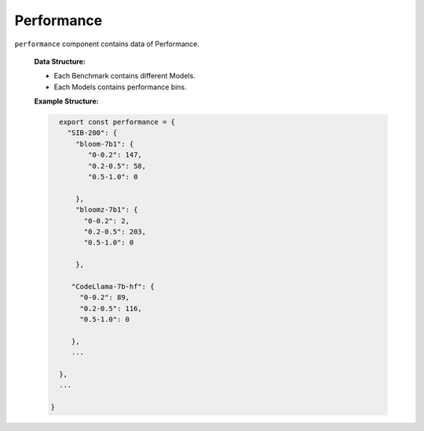 Performance
================

``performance`` component contains data of Performance.

   **Data Structure:**

   - Each Benchmark contains different Models.
   - Each Models contains performance bins.

   **Example Structure:**

   .. code-block:: js

      export const performance = {
        "SIB-200": {
          "bloom-7b1": {
             "0-0.2": 147,
             "0.2-0.5": 58,
             "0.5-1.0": 0
           
          },
          "bloomz-7b1": {
            "0-0.2": 2,
            "0.2-0.5": 203,
            "0.5-1.0": 0

          },

         "CodeLlama-7b-hf": {
           "0-0.2": 89,
           "0.2-0.5": 116,
           "0.5-1.0": 0

         },
         ...  

      },
      ...

    }
